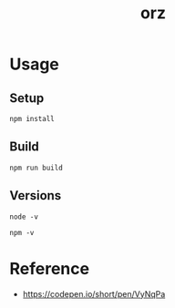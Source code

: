 #+TITLE: orz

* Usage

** Setup

#+BEGIN_SRC
npm install
#+END_SRC

** Build

#+BEGIN_SRC
npm run build
#+END_SRC

** Versions

#+BEGIN_SRC shell
node -v
#+END_SRC

#+RESULTS:
: v12.6.0

#+BEGIN_SRC shell
npm -v
#+END_SRC

#+RESULTS:
: 6.11.3

* Reference

- https://codepen.io/short/pen/VyNqPa
